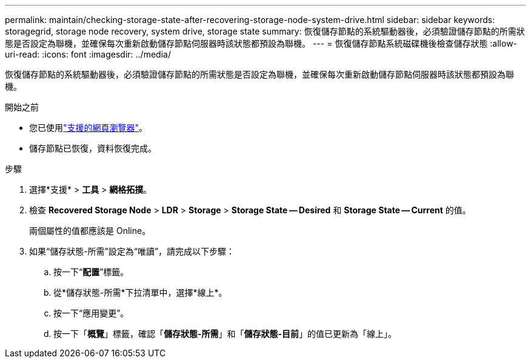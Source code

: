 ---
permalink: maintain/checking-storage-state-after-recovering-storage-node-system-drive.html 
sidebar: sidebar 
keywords: storagegrid, storage node recovery, system drive, storage state 
summary: 恢復儲存節點的系統驅動器後，必須驗證儲存節點的所需狀態是否設定為聯機，並確保每次重新啟動儲存節點伺服器時該狀態都預設為聯機。 
---
= 恢復儲存節點系統磁碟機後檢查儲存狀態
:allow-uri-read: 
:icons: font
:imagesdir: ../media/


[role="lead"]
恢復儲存節點的系統驅動器後，必須驗證儲存節點的所需狀態是否設定為聯機，並確保每次重新啟動儲存節點伺服器時該狀態都預設為聯機。

.開始之前
* 您已使用link:../admin/web-browser-requirements.html["支援的網頁瀏覽器"]。
* 儲存節點已恢復，資料恢復完成。


.步驟
. 選擇*支援* > *工具* > *網格拓撲*。
. 檢查 *Recovered Storage Node* > *LDR* > *Storage* > *Storage State -- Desired* 和 *Storage State -- Current* 的值。
+
兩個屬性的值都應該是 Online。

. 如果“儲存狀態-所需”設定為“唯讀”，請完成以下步驟：
+
.. 按一下“*配置*”標籤。
.. 從*儲存狀態-所需*下拉清單中，選擇*線上*。
.. 按一下“應用變更”。
.. 按一下「*概覽*」標籤，確認「*儲存狀態-所需*」和「*儲存狀態-目前*」的值已更新為「線上」。




